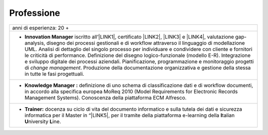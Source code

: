 
.. _h66595b446b94c657e2a637607af49:

Professione
***********


+---------------------------------------------------------------------------------------------------------------------------------------------------------------------------------------------------------------------------------------------------------------------------------------------------------------------------------------------------------------------------------------------------------------------------------------------------------------------------------------------------------------------------------------------------------------------------------------------------------------------------------------------+
|anni di esperienza: 20 +                                                                                                                                                                                                                                                                                                                                                                                                                                                                                                                                                                                                                     |
+---------------------------------------------------------------------------------------------------------------------------------------------------------------------------------------------------------------------------------------------------------------------------------------------------------------------------------------------------------------------------------------------------------------------------------------------------------------------------------------------------------------------------------------------------------------------------------------------------------------------------------------------+
|* \ |STYLE0|\  iscritto all’\ |LINK1|\ , certificato \ |LINK2|\ , \ |LINK3|\  e \ |LINK4|\ , valutazione gap-analysis, disegno dei processi gestionali e di workflow attraverso il linguaggio di modellazione UML. Analisi di dettaglio del singolo processo per individuare e condividere con cliente e fornitori le criticità di performance. Definizione del disegno logico-funzionale (modello E-R). Integrazione e sviluppo digitale dei processi aziendali. Pianificazione, programmazione e monitoraggio progetti di \ |STYLE1|\ . Produzione della documentazione organizzativa e gestione della stessa in tutte le fasi progettuali.|
+---------------------------------------------------------------------------------------------------------------------------------------------------------------------------------------------------------------------------------------------------------------------------------------------------------------------------------------------------------------------------------------------------------------------------------------------------------------------------------------------------------------------------------------------------------------------------------------------------------------------------------------------+
|* \ |STYLE2|\  definizione di uno schema di classificazione dati e di workflow documenti, in accordo alla specifica europea MoReq 2010 (Model Requirements for Electronic Records Management Systems). Conoscenza della piattaforma ECM Alfresco.                                                                                                                                                                                                                                                                                                                                                                                            |
+---------------------------------------------------------------------------------------------------------------------------------------------------------------------------------------------------------------------------------------------------------------------------------------------------------------------------------------------------------------------------------------------------------------------------------------------------------------------------------------------------------------------------------------------------------------------------------------------------------------------------------------------+
|* \ |STYLE3|\  docenza su ciclo di vita del documento informatico e sulla tutela dei dati e sicurezza informatica per il Master in “\ |LINK5|\ , per il tramite della piattaforma e-learning della \ |STYLE4|\ talian \ |STYLE5|\ niversity \ |STYLE6|\ ine.                                                                                                                                                                                                                                                                                                                                                                                 |
+---------------------------------------------------------------------------------------------------------------------------------------------------------------------------------------------------------------------------------------------------------------------------------------------------------------------------------------------------------------------------------------------------------------------------------------------------------------------------------------------------------------------------------------------------------------------------------------------------------------------------------------------+


.. bottom of content


.. |STYLE0| replace:: **Innovation Manager**

.. |STYLE1| replace:: *change management*

.. |STYLE2| replace:: **Knowledge Manager :**

.. |STYLE3| replace:: **Trainer:**

.. |STYLE4| replace:: **I**

.. |STYLE5| replace:: **U**

.. |STYLE6| replace:: **L**


.. |LINK1| raw:: html

    <a href="https://miq.dgiai.gov.it/" target="_blank">elenco degli Innovation Manager del Ministero dello Sviluppo Economico</a>

.. |LINK2| raw:: html

    <a href="https://drive.google.com/file/d/0BwgtyP2q54TATGlhT2F0cnhab1E/view?usp=sharing" target="_blank">PRINCE2</a>

.. |LINK3| raw:: html

    <a href="https://drive.google.com/file/d/0BwgtyP2q54TAZFJ5ME5MQm5nMjA/view?usp=sharing" target="_blank">COBIT5</a>

.. |LINK4| raw:: html

    <a href="https://drive.google.com/file/d/0BwgtyP2q54TAM18xRWhCQWZLUGM/view?usp=sharing" target="_blank">ITIL foundation</a>

.. |LINK5| raw:: html

    <a href="https://drive.google.com/file/d/1iPYuVLP6li1nmRz295IJQRjaPMtTB44c/view?usp=sharing" target="_blank">Digitalizzazione della PA” de Il Sole 24 ORE Business School</a>

